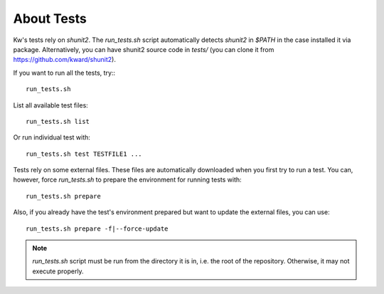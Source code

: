 ===============
  About Tests
===============

Kw's tests rely on `shunit2`. The `run_tests.sh` script automatically detects
`shunit2` in `$PATH` in the case installed it via package. Alternatively, you
can have shunit2 source code in `tests/` (you can clone it from
https://github.com/kward/shunit2).

If you want to run all the tests, try:::

  run_tests.sh

List all available test files::

  run_tests.sh list

Or run individual test with::

  run_tests.sh test TESTFILE1 ...

Tests rely on some external files. These files are automatically downloaded
when you first try to run a test. You can, however, force `run_tests.sh` to
prepare the environment for running tests with::

  run_tests.sh prepare

Also, if you already have the test's environment prepared but want to update
the external files, you can use::

  run_tests.sh prepare -f|--force-update

.. note::
   `run_tests.sh` script must be run from the directory it is in,
   i.e. the root of the repository. Otherwise, it may not execute properly.
